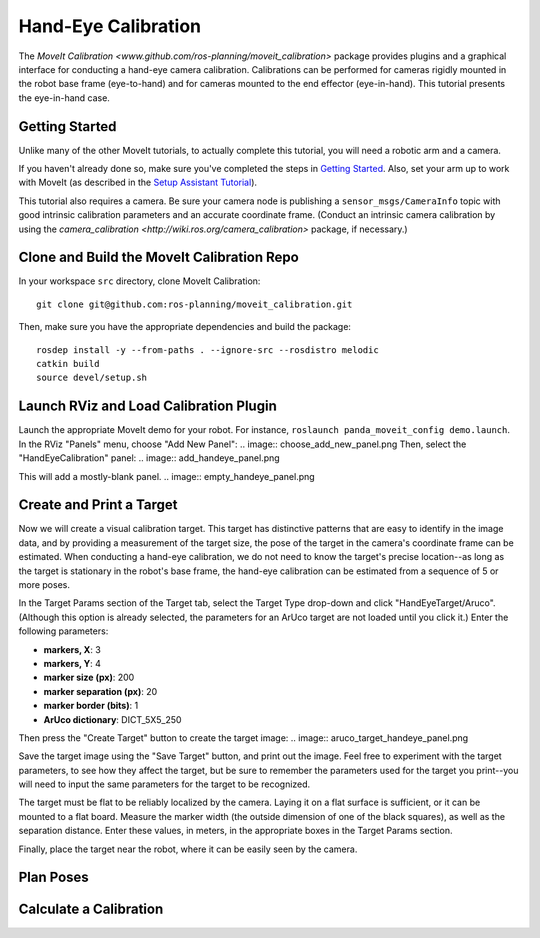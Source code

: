 Hand-Eye Calibration
====================
The `MoveIt Calibration <www.github.com/ros-planning/moveit_calibration>` package provides plugins and a graphical
interface for conducting a hand-eye camera calibration. Calibrations can be performed for cameras rigidly mounted in the
robot base frame (eye-to-hand) and for cameras mounted to the end effector (eye-in-hand). This tutorial presents the
eye-in-hand case.

.. image:: hand_eye_calibration_demo.png

Getting Started
---------------
Unlike many of the other MoveIt tutorials, to actually complete this tutorial, you will need a robotic arm and a camera.

If you haven't already done so, make sure you've completed the steps in `Getting Started
<../getting_started/getting_started.html>`_. Also, set your arm up to work with MoveIt (as described in the `Setup
Assistant Tutorial <../setup_assistant/setup_assistant.html>`_).

This tutorial also requires a camera.  Be sure your camera node is publishing a ``sensor_msgs/CameraInfo`` topic with good
intrinsic calibration parameters and an accurate coordinate frame. (Conduct an intrinsic camera calibration by using the
`camera_calibration <http://wiki.ros.org/camera_calibration>` package, if necessary.)

Clone and Build the MoveIt Calibration Repo
-------------------------------------------
In your workspace ``src`` directory, clone MoveIt Calibration::

  git clone git@github.com:ros-planning/moveit_calibration.git

Then, make sure you have the appropriate dependencies and build the package::

  rosdep install -y --from-paths . --ignore-src --rosdistro melodic
  catkin build
  source devel/setup.sh

Launch RViz and Load Calibration Plugin
---------------------------------------
Launch the appropriate MoveIt demo for your robot. For instance, ``roslaunch panda_moveit_config demo.launch``.
In the RViz "Panels" menu, choose "Add New Panel":
.. image:: choose_add_new_panel.png
Then, select the "HandEyeCalibration" panel:
.. image:: add_handeye_panel.png

This will add a mostly-blank panel.
.. image:: empty_handeye_panel.png

Create and Print a Target
-------------------------
Now we will create a visual calibration target. This target has distinctive patterns that are easy to identify in the
image data, and by providing a measurement of the target size, the pose of the target in the camera's coordinate frame
can be estimated. When conducting a hand-eye calibration, we do not need to know the target's precise location--as long
as the target is stationary in the robot's base frame, the hand-eye calibration can be estimated from a sequence of 5 or
more poses.

In the Target Params section of the Target tab, select the Target Type drop-down and click "HandEyeTarget/Aruco".
(Although this option is already selected, the parameters for an ArUco target are not loaded until you click it.) Enter
the following parameters:

- **markers, X**: 3
- **markers, Y**: 4
- **marker size (px)**: 200
- **marker separation (px)**: 20
- **marker border (bits)**: 1
- **ArUco dictionary**: DICT_5X5_250

Then press the "Create Target" button to create the target image:
.. image:: aruco_target_handeye_panel.png

Save the target image using the "Save Target" button, and print out the image. Feel free to experiment with the target
parameters, to see how they affect the target, but be sure to remember the parameters used for the target you print--you
will need to input the same parameters for the target to be recognized.

The target must be flat to be reliably localized by the camera. Laying it on a flat surface is sufficient, or it can be
mounted to a flat board. Measure the marker width (the outside dimension of one of the black squares), as well as the
separation distance. Enter these values, in meters, in the appropriate boxes in the Target Params section.

Finally, place the target near the robot, where it can be easily seen by the camera.

Plan Poses
----------

Calculate a Calibration
-----------------------

